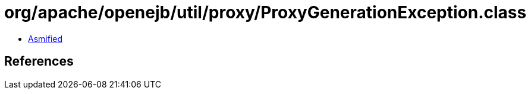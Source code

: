 = org/apache/openejb/util/proxy/ProxyGenerationException.class

 - link:ProxyGenerationException-asmified.java[Asmified]

== References

